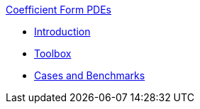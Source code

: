 .xref:index.adoc[Coefficient Form PDEs]
** xref:introduction.adoc[Introduction]
** xref:toolbox.adoc[Toolbox]
** xref:cases:cfpdes:README.adoc[Cases and Benchmarks]